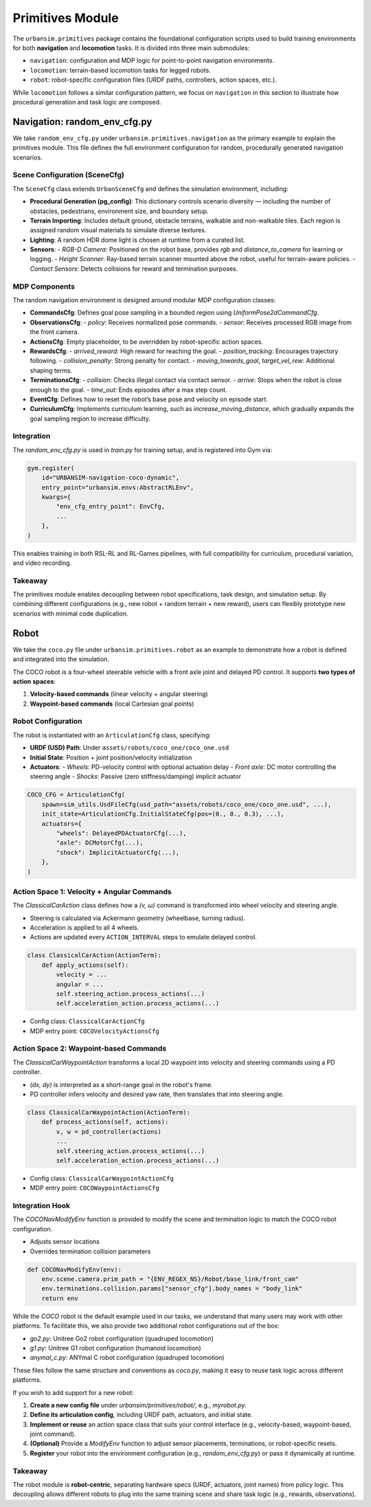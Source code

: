 Primitives Module
=================

The ``urbansim.primitives`` package contains the foundational configuration scripts used to build training environments for both **navigation** and **locomotion** tasks. It is divided into three main submodules:

- ``navigation``: configuration and MDP logic for point-to-point navigation environments.
- ``locomotion``: terrain-based locomotion tasks for legged robots.
- ``robot``: robot-specific configuration files (URDF paths, controllers, action spaces, etc.).

While ``locomotion`` follows a similar configuration pattern, we focus on ``navigation`` in this section to illustrate how procedural generation and task logic are composed.

Navigation: random_env_cfg.py
-----------------------------

We take ``random_env_cfg.py`` under ``urbansim.primitives.navigation`` as the primary example to explain the primitives module. This file defines the full environment configuration for random, procedurally generated navigation scenarios.

Scene Configuration (SceneCfg)
~~~~~~~~~~~~~~~~~~~~~~~~~~~~~~

The ``SceneCfg`` class extends ``UrbanSceneCfg`` and defines the simulation environment, including:

- **Procedural Generation (pg_config)**: This dictionary controls scenario diversity — including the number of obstacles, pedestrians, environment size, and boundary setup.
- **Terrain Importing**: Includes default ground, obstacle terrains, walkable and non-walkable tiles. Each region is assigned random visual materials to simulate diverse textures.
- **Lighting**: A random HDR dome light is chosen at runtime from a curated list.
- **Sensors**:
  - *RGB-D Camera*: Positioned on the robot base, provides `rgb` and `distance_to_camera` for learning or logging.
  - *Height Scanner*: Ray-based terrain scanner mounted above the robot, useful for terrain-aware policies.
  - *Contact Sensors*: Detects collisions for reward and termination purposes.

MDP Components
~~~~~~~~~~~~~~

The random navigation environment is designed around modular MDP configuration classes:

- **CommandsCfg**: Defines goal pose sampling in a bounded region using `UniformPose2dCommandCfg`.
- **ObservationsCfg**:
  - `policy`: Receives normalized pose commands.
  - `sensor`: Receives processed RGB image from the front camera.
- **ActionsCfg**: Empty placeholder, to be overridden by robot-specific action spaces.
- **RewardsCfg**:
  - `arrived_reward`: High reward for reaching the goal.
  - `position_tracking`: Encourages trajectory following.
  - `collision_penalty`: Strong penalty for contact.
  - `moving_towards_goal`, `target_vel_rew`: Additional shaping terms.
- **TerminationsCfg**:
  - `collision`: Checks illegal contact via contact sensor.
  - `arrive`: Stops when the robot is close enough to the goal.
  - `time_out`: Ends episodes after a max step count.
- **EventCfg**: Defines how to reset the robot’s base pose and velocity on episode start.
- **CurriculumCfg**: Implements curriculum learning, such as `increase_moving_distance`, which gradually expands the goal sampling region to increase difficulty.

Integration
~~~~~~~~~~~

The `random_env_cfg.py` is used in `train.py` for training setup, and is registered into Gym via:

.. code-block:: python

   gym.register(
       id="URBANSIM-navigation-coco-dynamic",
       entry_point="urbansim.envs:AbstractRLEnv",
       kwargs={
           "env_cfg_entry_point": EnvCfg,
           ...
       },
   )

This enables training in both RSL-RL and RL-Games pipelines, with full compatibility for curriculum, procedural variation, and video recording.

Takeaway
~~~~~~~~

The primitives module enables decoupling between robot specifications, task design, and simulation setup. By combining different configurations (e.g., new robot + random terrain + new reward), users can flexibly prototype new scenarios with minimal code duplication.

Robot
-----------

We take the ``coco.py`` file under ``urbansim.primitives.robot`` as an example to demonstrate how a robot is defined and integrated into the simulation.

The COCO robot is a four-wheel steerable vehicle with a front axle joint and delayed PD control. It supports **two types of action spaces**:

1. **Velocity-based commands** (linear velocity + angular steering)
2. **Waypoint-based commands** (local Cartesian goal points)

Robot Configuration
~~~~~~~~~~~~~~~~~~~

The robot is instantiated with an ``ArticulationCfg`` class, specifying:

- **URDF (USD) Path**: Under ``assets/robots/coco_one/coco_one.usd``
- **Initial State**: Position + joint position/velocity initialization
- **Actuators**:
  - *Wheels*: PD-velocity control with optional actuation delay
  - *Front axle*: DC motor controlling the steering angle
  - *Shocks*: Passive (zero stiffness/damping) implicit actuator

.. code-block:: python

   COCO_CFG = ArticulationCfg(
       spawn=sim_utils.UsdFileCfg(usd_path="assets/robots/coco_one/coco_one.usd", ...),
       init_state=ArticulationCfg.InitialStateCfg(pos=(0., 0., 0.3), ...),
       actuators={
           "wheels": DelayedPDActuatorCfg(...),
           "axle": DCMotorCfg(...),
           "shock": ImplicitActuatorCfg(...),
       },
   )

Action Space 1: Velocity + Angular Commands
~~~~~~~~~~~~~~~~~~~~~~~~~~~~~~~~~~~~~~~~~~~

The `ClassicalCarAction` class defines how a `(v, ω)` command is transformed into wheel velocity and steering angle.

- Steering is calculated via Ackermann geometry (wheelbase, turning radius).
- Acceleration is applied to all 4 wheels.
- Actions are updated every ``ACTION_INTERVAL`` steps to emulate delayed control.

.. code-block:: python

   class ClassicalCarAction(ActionTerm):
       def apply_actions(self):
           velocity = ...
           angular = ...
           self.steering_action.process_actions(...)
           self.acceleration_action.process_actions(...)

- Config class: ``ClassicalCarActionCfg``
- MDP entry point: ``COCOVelocityActionsCfg``

Action Space 2: Waypoint-based Commands
~~~~~~~~~~~~~~~~~~~~~~~~~~~~~~~~~~~~~~~

The `ClassicalCarWaypointAction` transforms a local 2D waypoint into velocity and steering commands using a PD controller.

- `(dx, dy)` is interpreted as a short-range goal in the robot's frame.
- PD controller infers velocity and desired yaw rate, then translates that into steering angle.

.. code-block:: python

   class ClassicalCarWaypointAction(ActionTerm):
       def process_actions(self, actions):
           v, w = pd_controller(actions)
           ...
           self.steering_action.process_actions(...)
           self.acceleration_action.process_actions(...)

- Config class: ``ClassicalCarWaypointActionCfg``
- MDP entry point: ``COCOWaypointActionsCfg``

Integration Hook
~~~~~~~~~~~~~~~~

The `COCONavModifyEnv` function is provided to modify the scene and termination logic to match the COCO robot configuration.

- Adjusts sensor locations
- Overrides termination collision parameters

.. code-block:: python

   def COCONavModifyEnv(env):
       env.scene.camera.prim_path = "{ENV_REGEX_NS}/Robot/base_link/front_cam"
       env.terminations.collision.params["sensor_cfg"].body_names = "body_link"
       return env


While the `COCO` robot is the default example used in our tasks, we understand that many users may work with other platforms.  
To facilitate this, we also provide two additional robot configurations out of the box:

- `go2.py`: Unitree Go2 robot configuration (quadruped locomotion)
- `g1.py`: Unitree G1 robot configuration (humanoid locomotion)
- `anymal_c.py`: ANYmal C robot configuration (quadruped locomotion)

These files follow the same structure and conventions as `coco.py`, making it easy to reuse task logic across different platforms.

If you wish to add support for a new robot:

1. **Create a new config file** under `urbansim/primitives/robot/`, e.g., `myrobot.py`.
2. **Define its articulation config**, including URDF path, actuators, and initial state.
3. **Implement or reuse** an action space class that suits your control interface (e.g., velocity-based, waypoint-based, joint command).
4. **(Optional)** Provide a `ModifyEnv` function to adjust sensor placements, terminations, or robot-specific resets.
5. **Register** your robot into the environment configuration (e.g., `random_env_cfg.py`) or pass it dynamically at runtime.


Takeaway
~~~~~~~~

The robot module is **robot-centric**, separating hardware specs (URDF, actuators, joint names) from policy logic.  
This decoupling allows different robots to plug into the same training scene and share task logic (e.g., rewards, observations).

